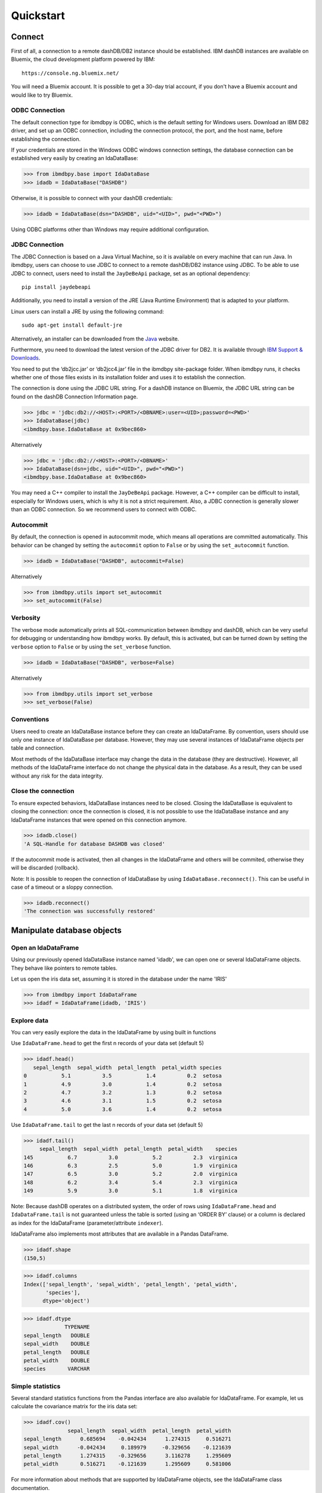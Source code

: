 .. highlight:: python

Quickstart
**********

Connect
=======

First of all, a connection to a remote dashDB/DB2 instance should be established.
IBM dashDB instances are available on Bluemix, the cloud development platform powered by IBM::

	https://console.ng.bluemix.net/

You will need a Bluemix account. It is possible to get a 30-day trial account, if you don't have a Bluemix account and would like to try Bluemix.

ODBC Connection
---------------

The default connection type for ibmdbpy is ODBC, which is the default setting for Windows users. Download an IBM DB2 driver, and set up an ODBC connection, including the connection protocol, the port, and the host name, before establishing the connection.

If your credentials are stored in the Windows ODBC windows connection settings, the database connection can be established very easily by creating an IdaDataBase:

>>> from ibmdbpy.base import IdaDataBase
>>> idadb = IdaDataBase("DASHDB")

Otherwise, it is possible to connect with your dashDB credentials:

>>> idadb = IdaDataBase(dsn="DASHDB", uid="<UID>", pwd="<PWD>")

Using ODBC platforms other than Windows may require additional configuration.

JDBC Connection
---------------

The JDBC Connection is based on a Java Virtual Machine, so it is available on every machine that can run Java. In ibmdbpy, users can choose to use JDBC to connect to a remote dashDB/DB2 instance using JDBC. To be able to use JDBC to connect, users need to install the ``JayDeBeApi`` package, set as an optional dependency::

	pip install jaydebeapi

Additionally, you need to install a version of the JRE (Java Runtime Environment) that is adapted to your platform.

Linux users can install a JRE by using the following command::

  sudo apt-get install default-jre

Alternatively, an installer can be downloaded from the Java_ website.

.. _Java: http://www.oracle.com/technetwork/java/javase/downloads/

Furthermore, you need to download the latest version of the JDBC driver for DB2. It is available through `IBM Support & Downloads`__.

__ http://www-01.ibm.com/support/docview.wss?uid=swg21363866

You need to put the ‘db2jcc.jar’ or ‘db2jcc4.jar’ file in the ibmdbpy site-package folder. When ibmdbpy runs, it checks whether one of those files exists in its installation folder and uses it to establish the connection.

The connection is done using the JDBC URL string. For a dashDB instance on Bluemix, the JDBC URL string can be found on the dashDB Connection Information page.

>>> jdbc = 'jdbc:db2://<HOST>:<PORT>/<DBNAME>:user=<UID>;password=<PWD>'
>>> IdaDataBase(jdbc)
<ibmdbpy.base.IdaDataBase at 0x9bec860>

Alternatively

>>> jdbc = 'jdbc:db2://<HOST>:<PORT>/<DBNAME>'
>>> IdaDataBase(dsn=jdbc, uid="<UID>", pwd="<PWD>")
<ibmdbpy.base.IdaDataBase at 0x9bec860>

You may need a C++ compiler to install the ``JayDeBeApi`` package. However, a C++ compiler can be difficult to install, especially for Windows users, which is why it is not a strict requirement. Also, a JDBC connection is generally slower than an ODBC connection. So we recommend users to connect with ODBC.

Autocommit
----------

By default, the connection is opened in autocommit mode, which means all operations are committed automatically.
This behavior can be changed by setting the ``autocommit`` option to ``False`` or by using the ``set_autocommit`` function.

>>> idadb = IdaDataBase("DASHDB", autocommit=False)

Alternatively

>>> from ibmdbpy.utils import set_autocommit
>>> set_autocommit(False)

Verbosity
---------

The verbose mode automatically prints all SQL-communication between ibmdbpy and dashDB, which can be very useful for debugging or understanding how ibmdbpy works. By default, this is activated, but can be turned down by setting the ``verbose`` option  to ``False`` or by using the ``set_verbose`` function.

>>> idadb = IdaDataBase("DASHDB", verbose=False)

Alternatively

>>> from ibmdbpy.utils import set_verbose
>>> set_verbose(False)

Conventions
-----------

Users need to create an IdaDataBase instance before they can create an IdaDataFrame. By convention, users should use only one instance of IdaDataBase per database. However, they may use several instances of IdaDataFrame objects per table and connection.

Most methods of the IdaDataBase interface may change the data in the database (they are destructive). However, all methods of the IdaDataFrame interface do not change the physical data in the database. As a result, they can be used without any risk for the data integrity.

Close the connection
--------------------

To ensure expected behaviors, IdaDataBase instances need to be closed. Closing the IdaDataBase is equivalent to closing the connection: once the connection is closed, it is not possible to use the IdaDataBase instance and any IdaDataFrame instances that were opened on this connection anymore.

>>> idadb.close()
'A SQL-Handle for database DASHDB was closed'

If the autocommit mode is activated, then all changes in the IdaDataFrame and others will be commited, otherwise they will be discarded (rollback).

Note: It is possible to reopen the connection of IdaDataBase by using ``IdaDataBase.reconnect()``. This can be useful in case of a timeout or a sloppy connection.

>>> idadb.reconnect()
'The connection was successfully restored'

Manipulate database objects
===========================

Open an IdaDataFrame
--------------------

Using our previously opened IdaDataBase instance named 'idadb', we can open one or several IdaDataFrame objects. They behave like pointers to remote tables.

Let us open the iris data set, assuming it is stored in the database under the name 'IRIS'

>>> from ibmdbpy import IdaDataFrame
>>> idadf = IdaDataFrame(idadb, 'IRIS')

Explore data
------------

You can very easily explore the data in the IdaDataFrame by using built in functions

Use ``IdaDataFrame.head`` to get the first n records of your data set (default 5)

>>> idadf.head()
   sepal_length  sepal_width  petal_length  petal_width species
0           5.1          3.5           1.4          0.2  setosa
1           4.9          3.0           1.4          0.2  setosa
2           4.7          3.2           1.3          0.2  setosa
3           4.6          3.1           1.5          0.2  setosa
4           5.0          3.6           1.4          0.2  setosa

Use ``IdaDataFrame.tail`` to get the last n records of your data set (default 5)

>>> idadf.tail()
     sepal_length  sepal_width  petal_length  petal_width    species
145           6.7          3.0           5.2          2.3  virginica
146           6.3          2.5           5.0          1.9  virginica
147           6.5          3.0           5.2          2.0  virginica
148           6.2          3.4           5.4          2.3  virginica
149           5.9          3.0           5.1          1.8  virginica

Note: Because dashDB operates on a distributed system, the order of rows using ``IdaDataFrame.head`` and ``IdaDataFrame.tail`` is not guaranteed unless the table is sorted (using an ‘ORDER BY’ clause) or a column is declared as index for the IdaDataFrame (parameter/attribute ``indexer``).

IdaDataFrame also implements most attributes that are available in a Pandas DataFrame.

>>> idadf.shape
(150,5)

>>> idadf.columns
Index(['sepal_length', 'sepal_width', 'petal_length', 'petal_width',
       'species'],
      dtype='object')

>>> idadf.dtype
             TYPENAME
sepal_length   DOUBLE
sepal_width    DOUBLE
petal_length   DOUBLE
petal_width    DOUBLE
species       VARCHAR


Simple statistics
-----------------

Several standard statistics functions from the Pandas interface are also available for IdaDataFrame. For example, let us calculate the covariance matrix for the iris data set:

>>> idadf.cov()
              sepal_length  sepal_width  petal_length  petal_width
sepal_length      0.685694    -0.042434      1.274315     0.516271
sepal_width      -0.042434     0.189979     -0.329656    -0.121639
petal_length      1.274315    -0.329656      3.116278     1.295609
petal_width       0.516271    -0.121639      1.295609     0.581006

For more information about methods that are supported by IdaDataFrame objects, see the IdaDataFrame class documentation.

Selection
---------

It is possible to subset the rows of an IdaDataFrame by accessing the IdaDataFrame with a slice object. You can also use the ``IdaDataFrame.loc`` attribute, which contains an ``ibmdbpy.Loc`` object. However, the row selection might be inaccurate if the current IdaDataFrame is not sorted or does not contain an indexer. This is due to the fact that dashDB stores the data across several nodes if available. Moreover, because dashDB is a column oriented database, row numbers are undefined.

>>> idadf_new = idadf[0:9] # Select the first 10 rows

Alternatively

>>> idadf_new = idadf.loc[0:9]

Which is equivalent to selecting the first 10 IDs in a list:

>>> idadf_new = idadf.loc[[0,1,2,3,4,5,6,7,8,9]]

Of course, this only makes sense if an ID column is provided. Otherwise, the selection is non-deterministic. A warning is shown to users in that case.

Projection
----------

* It is possible to select a subset of columns in an IdaDataFrame.

>>> idadf_new = idadf[['sepal_length', 'sepal_width']]

As in the Pandas interface, this operation creates a new IdaDataFrame instance that is similar to the current one and contains only the selected column(s). This is done to allow users to manipulate the original IdaDataFrame and the new one independently.

>>> idadf_new.head()
   sepal_length  sepal_width
0           5.1          3.5
1           4.9          3.0
2           4.7          3.2
3           4.6          3.1
4           5.0          3.6

Note that ``idadf['sepal_length']`` is not equivalent to ``idadf[['sepa_length']]``. The first one returns an IdaSeries object that behaves like a Pandas.Series object. The second one returns an IdaDataFrame which contains only one column. For example:

>>> idadf_new = idadf[['sepal_length']]
>>> idadf_new.head()
   sepal_length
0           5.1
1           4.9
2           4.7
3           4.6
4           5.0

>>> idaseries = idadf['sepal_length']
>>> idaseries.head()
0    5.1
1    4.9
2    4.7
3    4.6
4    5.0
Name: sepal_length, dtype: float64

* Selection and projection can be done simultaneously by using the ``IdaDataFrame.loc`` attribute.

This selects all even rows in the ``sepal_length`` column:

>>> idadf_new = idadf.loc[::2,'sepal_length']

Given that an ID column is provided to the data set and declared as an indexer, the selection operates on its ID column. In that case, an ID column has been added to the data set. This column contains unique integers to identify the rows.

>>> idadf = IdaDataFrame(idadb, "IRIS", indexer = "ID")
>>> idadf_new = idadf.loc[::2,['ID', 'sepal_length']]
>>> idadf_new.head(10)
   ID  sepal_length
0   0           5.1
1   2           5.1
2   4           4.6
3   6           5.2
4   8           5.2
5  10           5.5
6  12           5.0
7  14           5.0
8  16           6.5
9  18           6.0

Sorting
-------

Sorting is possible by using ``IdaDataFrame.sort``, which implements similar arguments as ``Pandas.DataFrame.sort``. It is possible to sort in an ascending or descending order, along both axes.

Sort by rows over one column:

>>> idadf_new = idadf.sort("sepal_length")
>>> idadf_new.head()
    ID  sepal_length  sepal_width  petal_length  petal_width species
0  120           4.3          3.0           1.1          0.1  setosa
1  124           4.4          3.0           1.3          0.2  setosa
2   44           4.4          2.9           1.4          0.2  setosa
3   52           4.4          3.2           1.3          0.2  setosa
4   78           4.5          2.3           1.3          0.3  setosa

Sort by rows over several columns:

>>> idadf_new = idadf.sort(["sepal_length","sepal_width"])
>>> idadf_new.head()
    ID  sepal_length  sepal_width  petal_length  petal_width species
0  120           4.3          3.0           1.1          0.1  setosa
1   44           4.4          2.9           1.4          0.2  setosa
2  124           4.4          3.0           1.3          0.2  setosa
3   52           4.4          3.2           1.3          0.2  setosa
4   78           4.5          2.3           1.3          0.3  setosa

Sort by rows over several columns in descending order:

>>> idadf_new = idadf.sort("sepal_length", ascending=False)
>>> idadf_new.head()
    ID  sepal_length  sepal_width  petal_length  petal_width    species
0  144           7.9          3.8           6.4          2.0  virginica
1  105           7.7          3.8           6.7          2.2  virginica
2  106           7.7          2.6           6.9          2.3  virginica
3   37           7.7          2.8           6.7          2.0  virginica
4  111           7.7          3.0           6.1          2.3  virginica

Sort by rows over several columns in descending order inplace:

>>> idadf.sort("sepal_length", ascending=False, inplace=True)
>>> idadf.head()
    ID  sepal_length  sepal_width  petal_length  petal_width    species
0  144           7.9          3.8           6.4          2.0  virginica
1  105           7.7          3.8           6.7          2.2  virginica
2  106           7.7          2.6           6.9          2.3  virginica
3   37           7.7          2.8           6.7          2.0  virginica
4  111           7.7          3.0           6.1          2.3  virginica

Sort by columns:

>>> idadf = IdaDataFrame(idadb, "IRIS", indexer="ID")
>>> idadf.sort(axis = 1, inplace=True)
>>> idadf.head()
   ID  petal_length  petal_width  sepal_length  sepal_width species
0   0           1.4          0.2           5.1          3.5  setosa
1   1           1.5          0.2           5.0          3.4  setosa
2   2           1.4          0.3           5.1          3.5  setosa
3   3           1.5          0.4           5.1          3.7  setosa
4   4           1.0          0.2           4.6          3.6  setosa

Filtering
---------

It is possible to subset the data set depending on one or several criteria, which can be combined. Filters are based on string or integer values.

The supported comparison operators are: <, <=, ==, !=, >=, >.

Select all rows for which the 'sepal_length' value is smaller than 5:

>>> idadf.shape
(150,5)

>>> idadf_new = idadf[idadf['sepal_length'] < 5]
>>> idadf_new.head()
    ID  sepal_length  sepal_width  petal_length  petal_width species
0   46           4.8          3.4           1.6          0.2  setosa
1  119           4.8          3.0           1.4          0.1  setosa
2  118           4.9          3.1           1.5          0.1  setosa
3   66           4.7          3.2           1.3          0.2  setosa
4   49           4.8          3.4           1.9          0.2  setosa

>>> idadf_new.shape
(22, 5) # Here we can see that only 22 records meet the criterion

Select all samples belonging to the 'versicolor' species:

>>> idadf_new = idadf[idadf['species'] == 'versicolor']
   ID  sepal_length  sepal_width  petal_length  petal_width     species
0  89           6.7          3.0           5.0          1.7  versicolor
1  56           5.8          2.7           4.1          1.0  versicolor
2  32           5.7          2.8           4.1          1.3  versicolor
3  92           6.0          3.4           4.5          1.6  versicolor
4  99           5.1          2.5           3.0          1.1  versicolor

Filtering criteria can also be combined. The supported Boolean symbols are: &, \|, ^

Select all samples belonging to the 'versicolor' species with a 'sepal_length' smaller than 5:

>>> criterion = (idadf['species'] == 'versicolor')&(idadf['sepal_length'] < 5)
>>> idadf_new = idadf[criterion ]
>>> idadf_new.head()
    ID  sepal_length  sepal_width  petal_length  petal_width     species
0  128           4.9          2.4           3.3            1  versicolor

Conclusion: there is only one sample for which both conditions are true.

Feature Engineering
-------------------

New columns in an IdaDataFrame can be defined based on the aggregation of existing columns and numbers. The following operations are defined: +, -, \*, /, //, %, \*\*. This happens in a non-destructive way, which means that the original data in the database remains unchanged. A view is created in which user aggregations are defined. The following operations are possible:

Add a new column by aggregating existing columns:

>>> idadf['new'] = idadf['sepal_length'] * idadf['sepal_width']
>>> idadf.head()
   ID  sepal_length  sepal_width  petal_length  petal_width species    new
0   0           5.1          3.5           1.4          0.2  setosa  17.85
1   1           5.0          3.4           1.5          0.2  setosa  17.00
2   2           5.1          3.5           1.4          0.3  setosa  17.85
3   3           5.1          3.7           1.5          0.4  setosa  18.87
4   4           4.6          3.6           1.0          0.2  setosa  16.56

Modify an existing column:

>>> idadf['new'] = 2 ** idadf['petal_length']
>>> idadf.head()
   ID  sepal_length  sepal_width  petal_length  petal_width species       new
0   0           5.1          3.5           1.4          0.2  setosa  2.639016
1   1           5.0          3.4           1.5          0.2  setosa  2.828427
2   2           5.1          3.5           1.4          0.3  setosa  2.639016
3   3           5.1          3.7           1.5          0.4  setosa  2.828427
4   4           4.6          3.6           1.0          0.2  setosa  2.000000

Modify an existing columns based on itself:

>>> idadf['new'] = idadf['new'] - idadf['new'].mean()
>>> idadf.head()
   sepal_length  sepal_width  petal_length  petal_width     species        new
0           4.4          2.9           1.4          0.2      setosa -21.867544
1           5.6          2.9           3.6          1.3  versicolor -12.380828
2           5.4          3.9           1.3          0.4      setosa -22.044271
3           5.0          3.4           1.5          0.2      setosa -21.678133
4           5.8          2.6           4.0          1.2  versicolor  -8.506560

Delete colummns:

>>> del idadf['new']
>>> del idadf['species']

Modify existing columns:

>>> idadf['sepal_length'] = idadf['sepal_length'] / 2
   ID  sepal_length  sepal_width  petal_length  petal_width
0   0          2.55          3.5           1.4          0.2
1   1          2.50          3.4           1.5          0.2
2   2          2.55          3.5           1.4          0.3
3   3          2.55          3.7           1.5          0.4
4   4          2.30          3.6           1.0          0.2

Modify several or all columns at the same time:

>>> newidaf = idadf[['sepal_length', 'sepal_width']] + 2
>>> idadf[['sepal_length', 'sepal_width']] = newidadf
>>> idadf.head()
   ID  sepal_length  sepal_width  petal_length  petal_width
0   0          4.55          5.5           1.4          0.2
1   1          4.50          5.4           1.5          0.2
2   2          4.55          5.5           1.4          0.3
3   3          4.55          5.7           1.5          0.4
4   4          4.30          5.6           1.0          0.2

>>> idadf = idadf + idadf['sepal_length'].var()
>>> idadf.head() # Possible because all columns are numeric
         ID  sepal_length  sepal_width  petal_length  petal_width
0  0.171423      4.721423     5.671423      1.571423     0.371423
1  1.171423      4.671423     5.571423      1.671423     0.371423
2  2.171423      4.721423     5.671423      1.571423     0.471423
3  3.171423      4.721423     5.871423      1.671423     0.571423
4  4.171423      4.471423     5.771423      1.171423     0.371423

These examples show what you can do with IdaDataFrame/IdaSeries instances. However, such chaining operations may slow down the processing of the IdaDataFrame, because the values of the new columns are calculated on the fly and are not physically available in the database.

Use ``IdaDataFrame.save_as`` after aggregating the columns of the IdaDataFrame several times to rely on physical instead of virtual data. Morever, by using the ``IdaDataFrame.save_as`` function, all modifications will be permanently backed up in the database. Otherwise, all changes are lost when the connection terminates.

In ibmdbpy, it is not possible to directly aggreate columns from other tables. This would require a join operation. Some work has to be done in this direction later.

Machine Learning
----------------

Ibmdbpy provides a wrapper for several machine learning algorithms that are developed for in-database use. These algorithms are implemented in PL/SQL and C++. Currently, there are wrappers for the following algorithms: K-means, Association Rules, Naive Bayes. Their interface is copied from Scikit-learn.

The following example uses K-means:

>>> idadf = IdaDataBase(idadb, 'IRIS', indexer="ID")
# In-DataBase Kmeans needs an indexer to identify each row

>>> from ibmdbpy.learn import KMeans
>>> kmeans = KMeans(3) # configure clustering with 3 cluters

>>> kmeans.fit(idadf)
>>> kmeans.predict(idadf)

>>> kmeans.describe()
KMeans clustering with 3 clusters of sizes 49, 50, 51
Cluster means:
   CLUSTERID  sepal_length  sepal_width  petal_length  petal_width     species
0          1      5.879592     2.753061      4.236735     1.322449  versicolor
1          2      6.629412     2.986275      5.549020     2.015686   virginica
2          3      5.006000     3.428000      1.462000     0.246000      setosa
Within cluster sum of squares by cluster:
[ 30.22072306  15.151       42.54618313]

>>> kmeans.inertia_
87.917906189953897

>>> kmeans.labels_.sort("ID").head()
   ID  CLUSTER_ID  DISTANCE
0   0           3  0.141351
1   1           3  0.066182
2   2           3  0.144153
3   3           3  0.328603
4   4           3  0.640297

To learn how to use other machine learning algorithms, refer to the detailed documentation.

Geospatial Analysis
-------------------
Ibmdbpy provides a wrapper for spatial functions which translate geopandas-like syntax into SQL and uses a middleware API (pypyodbc/JayDeBeApi) to send it to an ODBC or JDBC-connected database for execution.
The results are fetched and formatted into the corresponding data structure, for example, an IdaGeoDataframe.

The following scenario illustrates how ibmdbpy works.

Assuming that all ODBC connection parameters are correctly set, issue the following statements to connect to a database (in this case, a dashDB instance named DASHDB) via ODBC:

    >>> from ibmdbpy import IdaDataBase, IdaGeoDataFrame
    >>> idadb = IdaDataBase('DASHDB')

We can create an IDA geo data frame that points to a sample table in dashDB:

    >>> idadf = IdaGeoDataFrame(idadb, 'SAMPLES.GEO_COUNTY')

Note that to create an IDA geo data frame using the IdaDataFrame object, we need to specify our previously opened IdaDataBase object, because it holds the connection.

Now let us compute the area of the counties in the GEO_COUNTY table:

    >>> idadf['area'] = idadf.area(colx = 'SHAPE')
         	OBJECTID 	NAME 	        SHAPE 	                                                 area
         	1 	        Wilbarger 	MULTIPOLYGON (((-99.4756582604 33.8340108094, ... 	0.247254
         	2 	        Austin 	        MULTIPOLYGON (((-96.6219873342 30.0442882117, ... 	0.162639
         	3 	        Logan 	        MULTIPOLYGON (((-99.4497297204 46.6316377481, ... 	0.306589
         	4 	        La Plata 	MULTIPOLYGON (((-107.4817473750 37.0000108736,... 	0.447591
         	5 	        Randolph 	MULTIPOLYGON (((-91.2589262966 36.2578866492, ... 	0.170844

To learn how to use other geospatial functions, refer to the detailed documentation.

Benchmarking
------------

A performance testing framework is available for ibmdbpy, which simultaneously tests the execution time of the same line of code for the in-database and in-memory version on a same growing data set. This framework is useful for profiling and for showing the advantage of ibmdbpy over traditional in-memory implementation.

The following example shows how to use it and what type of result it can produce:

>>> from ibmdbpy.benchmark import Benchmark
>>> benchmark = Benchmark(idadf, "Covariance matrix", "cov()")

>>> benchmark.run()
*** Initializing benchmark to 1K, with command cov() ***
Uploading 1000 rows (maxnrow was set to 1333)
*** Benchmarking with 1000 rows ***
Length of DataFrame : 1000              Length of IdaDataFrame : 1000
Runtime in-Memory : 0.0012              Runtime in-Database : 0.165
*** Incrementing for next round ***
Uploading 1000 rows (maxnrow was set to 1333)
*** Benchmarking with 2000 rows ***
Length of DataFrame : 2000              Length of IdaDataFrame : 2000
Runtime in-Memory : 0.001               Runtime in-Database : 0.1287
*** Incrementing for next round ***
DataFrame will be splitted into 2 chunks. (1333 rows per chunk)
Uploaded: 2/2... [DONE]
*** Benchmarking with 4000 rows ***
Length of DataFrame : 4000              Length of IdaDataFrame : 4000
Runtime in-Memory : 0.0012              Runtime in-Database : 0.1252
*** Incrementing for next round ***
DataFrame will be splitted into 4 chunks. (1333 rows per chunk)
Uploaded: 4/4... [DONE]
*** Benchmarking with 8000 rows ***
Length of DataFrame : 8000              Length of IdaDataFrame : 8000
Runtime in-Memory : 0.0012              Runtime in-Database : 0.1574
*** Incrementing for next round ***
DataFrame will be splitted into 7 chunks. (1333 rows per chunk)
Uploaded: 7/7... [DONE]
...

If the benchmark gets interrupted (for example, by a lost connection lost or a shortage of memory, it is possible to resume it by using ``Benchmark.resume()``. If the connection was lost, you might have to reconnect to the IdaDataBase (``IdaDataBase.reconnect()``).

>>> benchmark.resume()
...

When the benchmark terminates, or runs long enough and stops (either because of an error or a KeyBoard Interrupt), it is possible to create an interactive plot with ``Bokeh`` using the ``Benchmark.visualize()`` method. Plots are stored in the project repository, where the source lives.

>>> benchmark.visualize()
...

Note that the result of a benchmark depends on how many cores and how much RAM are available in the dashDB/DB2 instance.

Database administration
=======================

Upload a DataFrame
------------------

It is possible to upload a local Pandas DataFrame to a dashDB instance. A few data sets are also included in ibmdbpy. For example, to upload the data set iris, issue the following command:

>>> from ibmdbpy.sampledata.iris import iris
>>> idadb = IdaDataBase('DASHDB')
>>> idadb.as_idadataframe(iris, 'IRIS')
<ibmdbpy.frame.IdaDataFrame at 0x9ee2d30>

The column data types of the Pandas DataFrame are detected and then mapped to database types, such as DOUBLE and VARCHAR. The mapping is quite basic, but it can handle most use cases. More work has to be done to improve storage and to include special data types, such as datetime and timestamp. Currently, the Boolean data type and all string and numeric data types are supported.

If a table or a view called ‘IRIS’ already exists, an error message occurs, the ``clear_existing`` argument drops the table before it is uploaded if it already exists.

>>> idadb.as_idadataframe(iris, 'IRIS', clear_existing=True)
<ibmdbpy.frame.IdaDataFrame at 0x9ee2d30>

Note that the function returns an IdaDataFrame object pointing to the newly uploaded data set, so that we can directly start using it.

Ibmdbpy uses a sophisticated chunking mechanism to improve the performance of this operation. However, the speed depends on the network connection. You can upload several million DataFrame rows in reasonable time using this function.

Download a data set
-------------------

It is possible to download a data set from a dashDB instance.

>>> idadf = IdaDataFrame(idadb, 'IRIS')
>>> iris = idadf.as_dataframe()


Database types are mapped to Pandas data types, such as objects for strings and floats for numeric values. However, if the data set is too big, this may take a long time. If the connection is lost, it fails and throws an error.

Explore the Database
--------------------

To get a list of existing tables in the database, use the ``IdaDataBase.show_tables()`` function.

>>> idadb = IdaDataBase('DASHDB')
>>> idadb.show_tables()
     TABSCHEMA           TABNAME       OWNER TYPE
0    DASHXXXXXX            SWISS  DASHXXXXXX    T
1    DASHXXXXXX             IRIS  DASHXXXXXX    T
2    DASHXXXXXX     VIEW_TITANIC  DASHXXXXXX    V

Several other Database administration features are available. For more information, see the IdaDataBase object documentation.